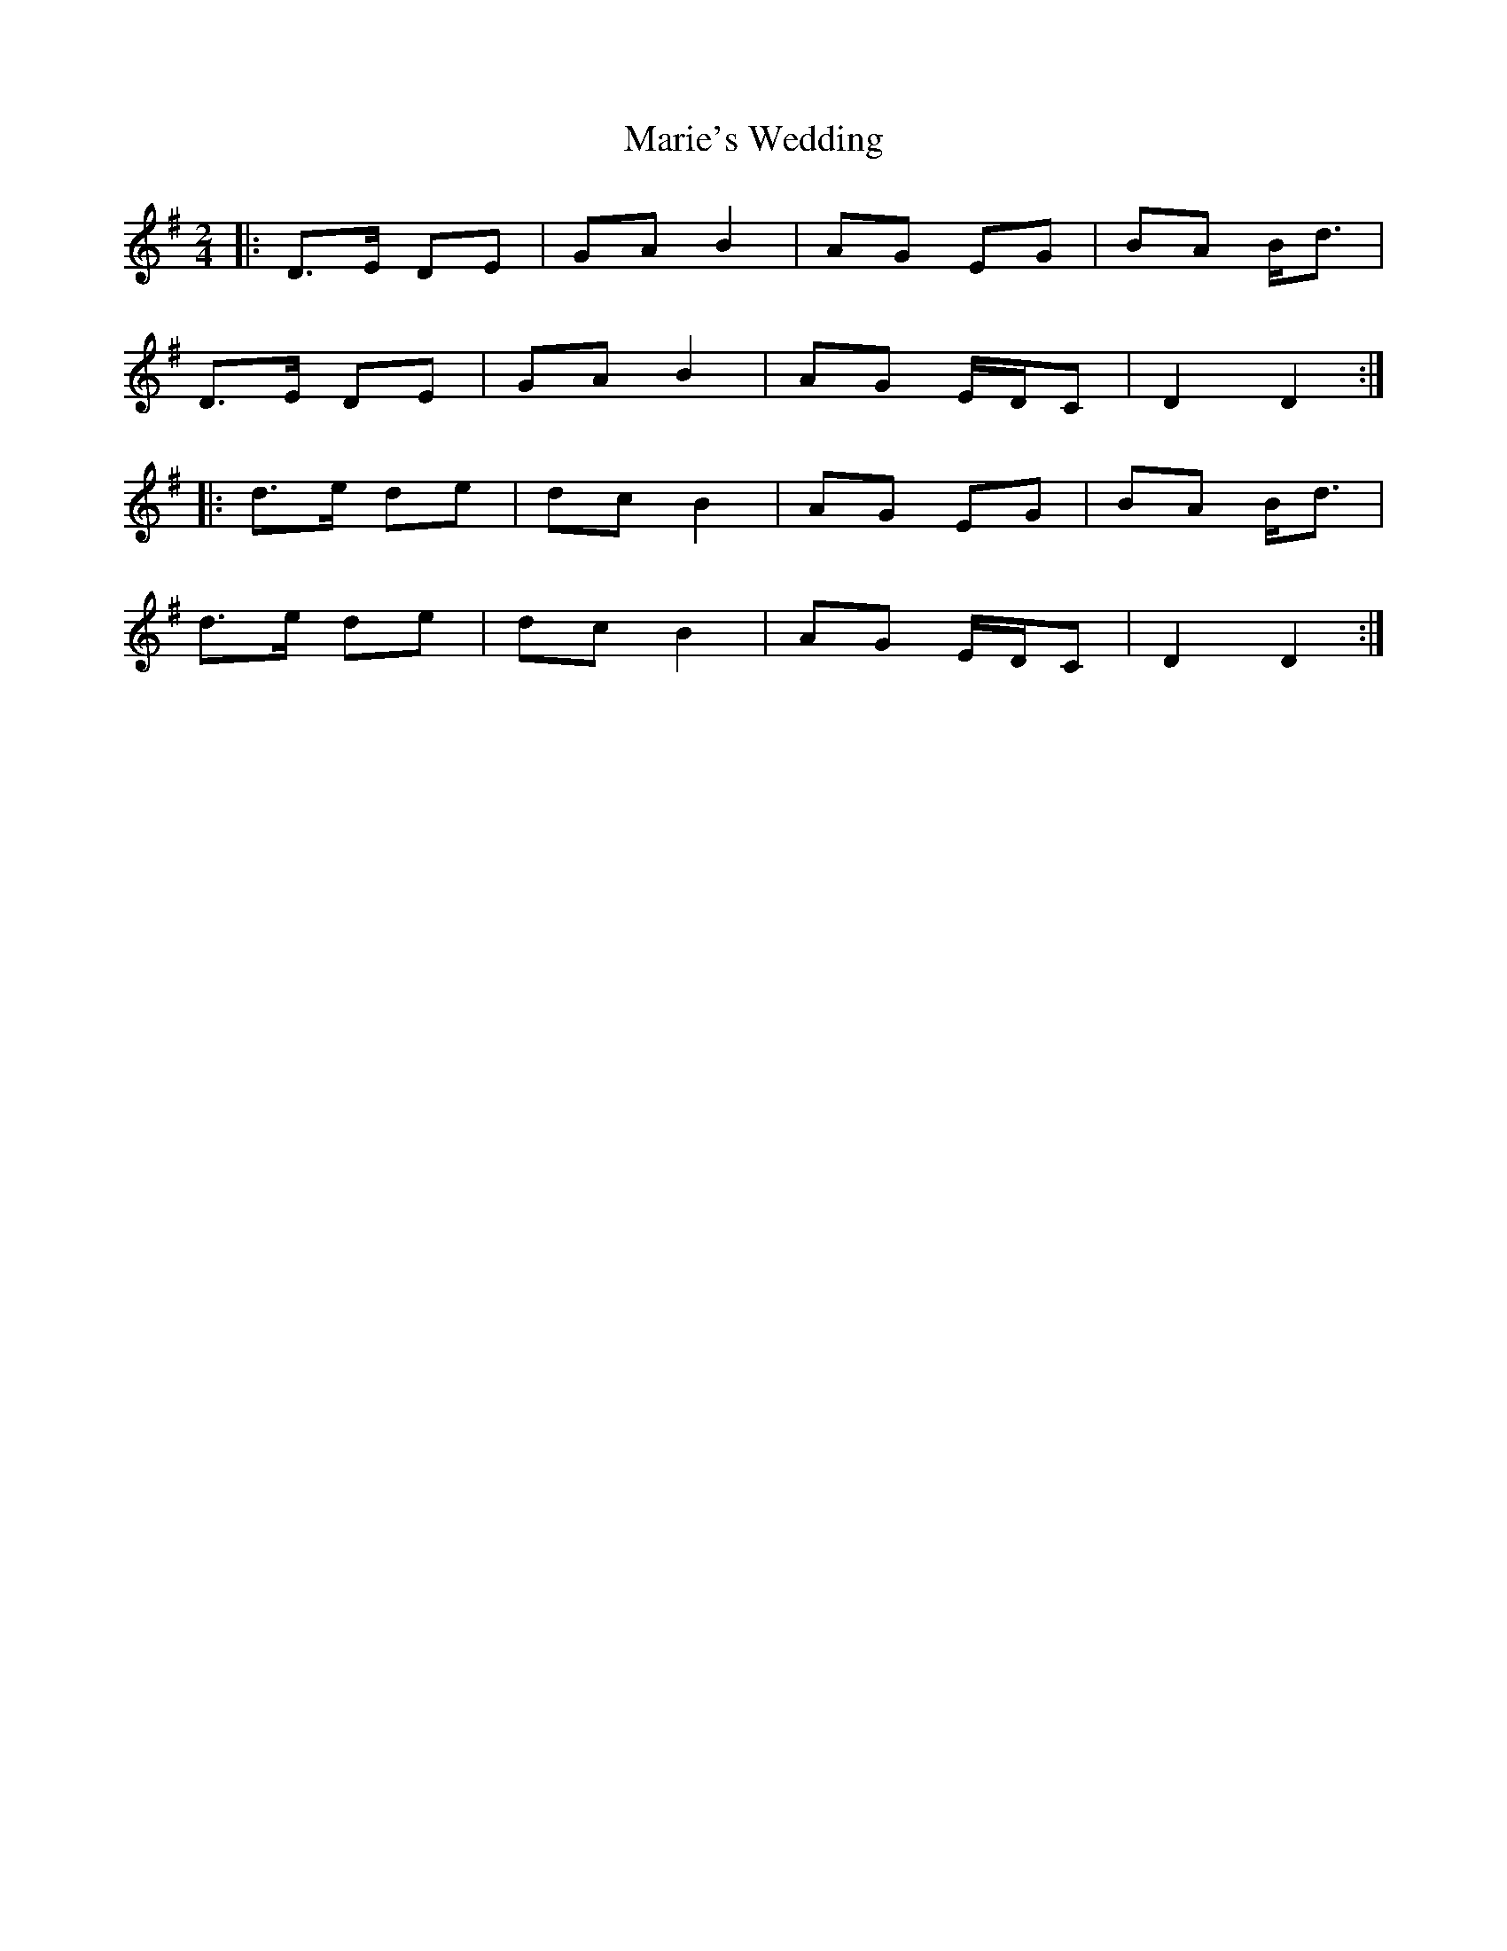 X: 2
T: Marie's Wedding
R: polka
M: 2/4
L: 1/8
K: Gmaj
|:D>E DE|GA B2|AG EG|BA B<d|
D>E DE|GA B2|AG E/D/C|D2 D2:|
|:d>e de|dc B2|AG EG|BA B<d|
d>e de|dc B2|AG E/D/C|D2 D2:|
